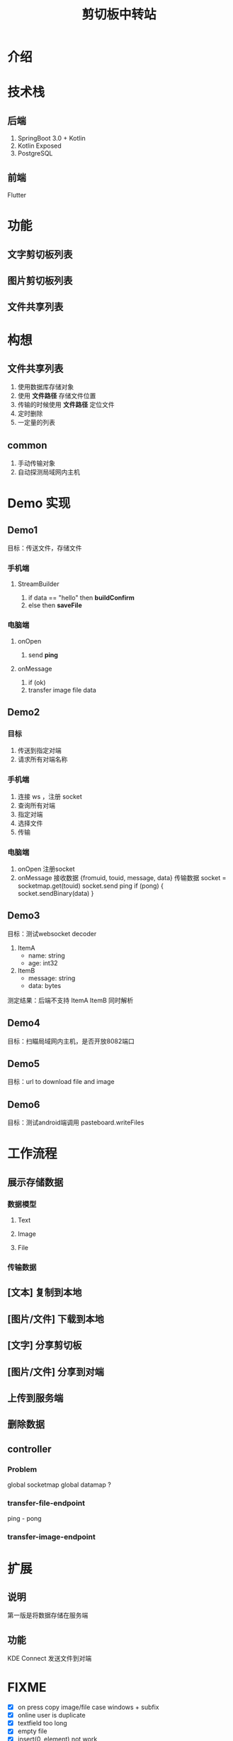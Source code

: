 #+title: 剪切板中转站

* 介绍

* 技术栈
** 后端
1. SpringBoot 3.0 + Kotlin
2. Kotlin Exposed
3. PostgreSQL

** 前端
Flutter

* 功能
** 文字剪切板列表
** 图片剪切板列表
** 文件共享列表

* 构想
** 文件共享列表
1. 使用数据库存储对象
2. 使用 *文件路径* 存储文件位置
3. 传输的时候使用 *文件路径* 定位文件
4. 定时删除
5. 一定量的列表

** common
1. 手动传输对象
2. 自动探测局域网内主机



* Demo 实现
** Demo1
目标：传送文件，存储文件
*** 手机端
**** StreamBuilder
1. if data == "hello"
   then *buildConfirm*
2. else
   then *saveFile*
*** 电脑端
**** onOpen
1. send *ping*
**** onMessage
1. if (ok)
2. transfer image file data
** Demo2
*** 目标
1. 传送到指定对端
2. 请求所有对端名称

*** 手机端
1. 连接 ws ，注册 socket
2. 查询所有对端
3. 指定对端
4. 选择文件
5. 传输

*** 电脑端
1. onOpen
   注册socket
2. onMessage
   接收数据
   {fromuid, touid, message, data}
   传输数据
   socket = socketmap.get(touid)
   socket.send ping
   if (pong) {
       socket.sendBinary(data)
   }
** Demo3
目标：测试websocket decoder
1. ItemA
   - name: string
   - age: int32
2. ItemB
   - message: string
   - data: bytes

测定结果：后端不支持 ItemA ItemB 同时解析

** Demo4
目标：扫瞄局域网内主机，是否开放8082端口
** Demo5
目标：url to download file and image

** Demo6
目标：测试android端调用 pasteboard.writeFiles
* 工作流程
** 展示存储数据
*** 数据模型
**** Text
**** Image
**** File
*** 传输数据
** [文本] 复制到本地
** [图片/文件] 下载到本地
** [文字] 分享剪切板
** [图片/文件] 分享到对端
** 上传到服务端
** 删除数据

** controller
*** Problem
global socketmap
global datamap ?
*** transfer-file-endpoint
ping - pong
*** transfer-image-endpoint

* 扩展
** 说明
第一版是将数据存储在服务端
** 功能
KDE Connect 发送文件到对端

* FIXME
- [X] on press copy image/file case windows + subfix
- [X] online user is duplicate
- [X] textfield too long
- [X] empty file
- [X] insert(0, element) not work
* Feature
- [X] floating action button to add data
- [ ] schedule : delete tempfile every 10 min
- [ ] Stream for refresh page, when update data, use websocke to send a message
- [ ] setting server url by manual
- [ ] handle connection lose exception